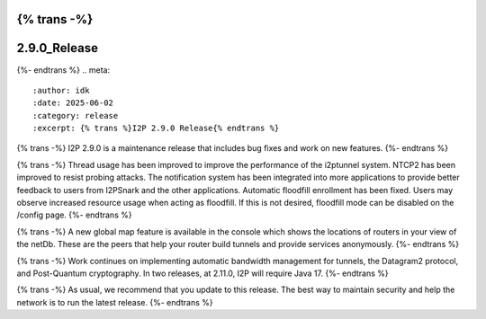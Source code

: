 {% trans -%}
=============
2.9.0_Release
=============
{%- endtrans %}
.. meta::
    :author: idk
    :date: 2025-06-02
    :category: release
    :excerpt: {% trans %}I2P 2.9.0 Release{% endtrans %}

{% trans -%}
I2P 2.9.0 is a maintenance release that includes bug fixes and work on new features.
{%- endtrans %}

{% trans -%}
Thread usage has been improved to improve the performance of the i2ptunnel system.
NTCP2 has been improved to resist probing attacks.
The notification system has been integrated into more applications to provide better feedback to users from I2PSnark and the other applications.
Automatic floodfill enrollment has been fixed.
Users may observe increased resource usage when acting as floodfill.
If this is not desired, floodfill mode can be disabled on the /config page.
{%- endtrans %}

{% trans -%}
A new global map feature is available in the console which shows the locations of routers in your view of the netDb.
These are the peers that help your router build tunnels and provide services anonymously.
{%- endtrans %}

{% trans -%}
Work continues on implementing automatic bandwidth management for tunnels, the Datagram2 protocol, and Post-Quantum cryptography.
In two releases, at 2.11.0, I2P will require Java 17.
{%- endtrans %}

{% trans -%}
As usual, we recommend that you update to this release.
The best way to maintain security and help the network is to run the latest release.
{%- endtrans %}